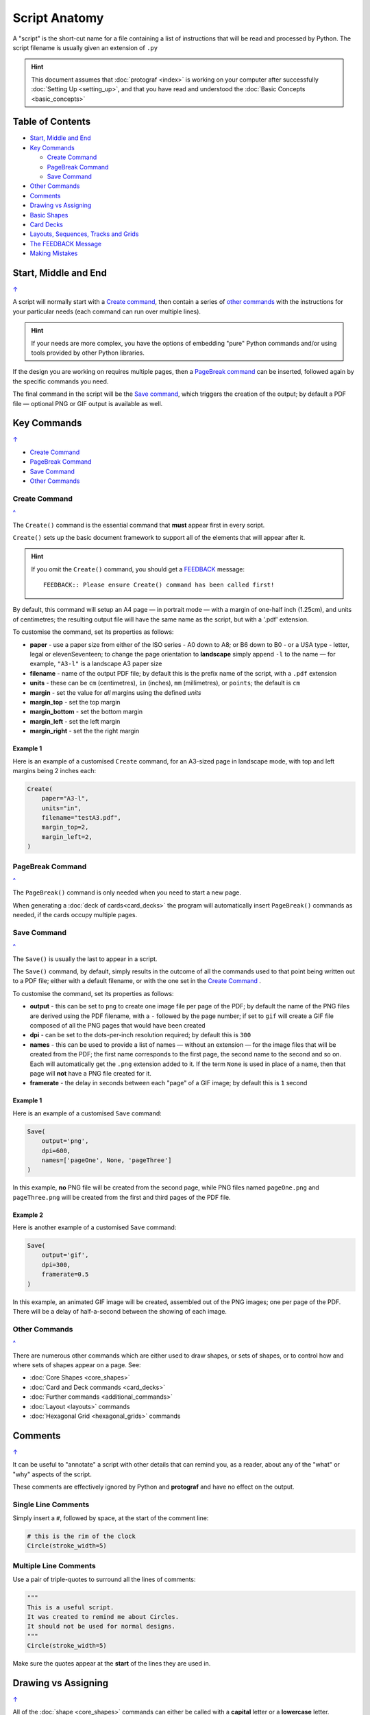 ==============
Script Anatomy
==============

.. |dash| unicode:: U+2014 .. EM DASH SIGN

A "script" is the short-cut name for a file containing a list of instructions
that will be read and processed by Python.  The script filename is usually given
an extension of ``.py``

.. HINT::

    This document assumes that :doc:`protograf <index>` is working on your
    computer after successfully :doc:`Setting Up <setting_up>`, and that you
    have read and understood the :doc:`Basic Concepts <basic_concepts>`

.. _table-of-contents:

Table of Contents
=================

- `Start, Middle and End`_
- `Key Commands`_

  - `Create Command`_
  - `PageBreak Command`_
  - `Save Command`_
- `Other Commands`_
- `Comments`_
- `Drawing vs Assigning`_
- `Basic Shapes`_
- `Card Decks`_
- `Layouts, Sequences, Tracks and Grids`_
- `The FEEDBACK Message`_
- `Making Mistakes`_


Start, Middle and End
=====================
`↑ <table-of-contents_>`_

A script will normally start with a `Create command`_, then contain a series
of `other commands`_ with the instructions for your particular needs (each
command can run over multiple lines).


.. HINT::

    If your needs are more complex, you have the options of embedding "pure"
    Python commands and/or using tools provided by other Python libraries.

If the design you are working on requires multiple pages, then a
`PageBreak command`_ can be inserted, followed again by the specific commands
you need.

The final command in the script will be the `Save command`_, which triggers the
creation of the output; by default a PDF file |dash| optional PNG or GIF output
is available as well.

.. _key-commands:

Key Commands
============
`↑ <table-of-contents_>`_

- `Create Command`_
- `PageBreak Command`_
- `Save Command`_
- `Other Commands`_

.. _create-command:

Create Command
--------------
`^ <key-commands_>`_

The ``Create()`` command is the essential command that **must** appear first
in every script.

``Create()`` sets up the basic document framework to support all of the
elements that will appear after it.

.. HINT::

    If you omit the ``Create()`` command, you should get a
    `FEEDBACK <feedback-message_>`_ message::

        FEEDBACK:: Please ensure Create() command has been called first!

By default, this command will setup an A4 page |dash| in portrait mode |dash|
with a margin of one-half inch (1.25cm), and units of centimetres;
the resulting output file will have the same name as the script,
but with a '.pdf' extension.

To customise the command, set its properties as follows:

- **paper** - use a paper size from either of the ISO series - A0 down to A8;
  or B6 down to B0 - or a USA type - letter, legal or elevenSeventeen; to change
  the page orientation to **landscape** simply append ``-l`` to the name |dash|
  for example, ``"A3-l"`` is a landscape A3 paper size
- **filename** - name of the output PDF file; by default this is the prefix
  name of the script, with a ``.pdf`` extension
- **units** - these can be ``cm`` (centimetres), ``in`` (inches), ``mm``
  (millimetres), or ``points``; the default is ``cm``
- **margin** - set the value for *all* margins using the defined *units*
- **margin_top** - set the top margin
- **margin_bottom** - set the bottom margin
- **margin_left** - set the left margin
- **margin_right** - set the the right margin


Example 1
~~~~~~~~~

Here is an example of a customised ``Create`` command, for an A3-sized page
in landscape mode, with top and left margins being 2 inches each:

.. code:: python

    Create(
        paper="A3-l",
        units="in",
        filename="testA3.pdf",
        margin_top=2,
        margin_left=2,
    )

.. _pagebreak-command:

PageBreak Command
-----------------
`^ <key-commands_>`_

The ``PageBreak()`` command is only needed when you need to start a new page.

When generating a :doc:`deck of cards<card_decks>` the program will
automatically insert ``PageBreak()`` commands as needed, if the cards occupy
multiple pages.

.. _save-command:

Save Command
------------
`^ <key-commands_>`_

The ``Save()`` is usually the last to appear in a script.

The ``Save()`` command, by default, simply results in the outcome of all the
commands used to that point being written out to a PDF file; either with a
default filename, or with the one set in the `Create Command`_ .

To customise the command, set its properties as follows:

- **output** - this can be set to ``png`` to create one image file per page of
  the PDF; by default the name of the PNG files are derived using the PDF filename,
  with a ``-`` followed by the page number; if set to ``gif`` will create a GIF
  file composed of all the PNG pages that would have been created
- **dpi** - can be set to the dots-per-inch resolution required; by default
  this is ``300``
- **names** - this can be used to provide a list of names |dash| without an
  extension |dash| for the image files that will be created from the PDF; the
  first name corresponds to the first page, the second name to the second and
  so on.  Each will automatically get the ``.png`` extension added to it.
  If the term ``None`` is used in place of a name, then that page will **not**
  have a PNG file created for it.
- **framerate** - the delay in seconds between each "page" of a GIF image; by
  default this is ``1`` second

Example 1
~~~~~~~~~

Here is an example of a customised ``Save`` command:

.. code:: python

    Save(
        output='png',
        dpi=600,
        names=['pageOne', None, 'pageThree']
    )

In this example, **no** PNG file will be created from the second page, while PNG
files named ``pageOne.png`` and ``pageThree.png`` will be created from
the first and third pages of the PDF file.

Example 2
~~~~~~~~~

Here is another example of a customised ``Save`` command:

.. code:: python

    Save(
        output='gif',
        dpi=300,
        framerate=0.5
    )

In this example, an animated GIF image will be created, assembled out of the
PNG images; one per page of the PDF.  There will be a delay of half-a-second
between the showing of each image.


Other Commands
--------------
`^ <key-commands_>`_

There are numerous other commands which are either used to draw shapes, or
sets of shapes, or to control how and where sets of shapes appear on a page.
See:

- :doc:`Core Shapes <core_shapes>`
- :doc:`Card and Deck commands <card_decks>`
- :doc:`Further commands <additional_commands>`
- :doc:`Layout <layouts>` commands
- :doc:`Hexagonal Grid <hexagonal_grids>` commands


Comments
========
`↑ <table-of-contents_>`_

It can be useful to "annotate" a script with other details that can remind
you, as a reader, about any of the "what" or "why" aspects of the script.

These comments are effectively ignored by Python and **protograf** and
have no effect on the output.

Single Line Comments
--------------------

Simply insert a ``#``, followed by space, at the start of the comment line:

.. code:: python

    # this is the rim of the clock
    Circle(stroke_width=5)

Multiple Line Comments
----------------------

Use a pair of triple-quotes to surround all the lines of comments:

.. code:: python

    """
    This is a useful script.
    It was created to remind me about Circles.
    It should not be used for normal designs.
    """
    Circle(stroke_width=5)

Make sure the quotes appear at the **start** of the lines they are used in.


Drawing vs Assigning
====================
`↑ <table-of-contents_>`_

All of the :doc:`shape <core_shapes>` commands can either be called with a
**capital** letter or a **lowercase** letter.

The use of a capital is the more common case, and it effectively tells
**protograf** to "draw this shape now":

.. code:: python

    Circle(stroke_width=5)

The use of a lowercase is normally when you assign a shape to a name, so that
it can be used |dash| or drawn |dash| later on in the script:

.. code:: python

    # this circle is *not* drawn at this point of the script
    clock = circle(stroke_width=5)

    # the circle - aka "clock" - drawn when cards are drawn
    Card("1-9", clock)


Basic Shapes
============
`↑ <table-of-contents_>`_

**protograf**  allows for the creation of many shapes, with a command for
each one.

These are described in the :doc:`Core Shapes <core_shapes>` section, which
also covers common customisation options.

More extensive customisation of some shapes is also possible; see the
:doc:`Customised Shapes <customised_shapes>` section.


Card Decks
==========
`↑ <table-of-contents_>`_

A common element in many games is a deck - or multiple decks - of cards.
**protograf** also considers items such tiles or counters to be "cards";
they are really just "shapes containing other shapes"

There are two key commands for creating a deck of cards: the ``Card()`` and
the ``Deck()``.  These are discussed in detail in the
:doc:`card decks <card_decks>` section, while the options for customisation of
the deck itself are discussed in the :doc:`Deck command <deck_command>`.

A useful "getting started" approach is to look through the section with
:doc:`worked examples <worked_example>` which shows an increasingly
complex set of examples for setting up and running scripts to generate a
deck of cards.


Layouts, Sequences, Tracks and Grids
====================================
`↑ <table-of-contents_>`_

A basic layout is that of a simple **sequence**, with shapes placed
at regular positions in a linear direction.

A **track** can be defined as the borders of a rectangle or polygon shape;
or at specific angles along the circumference of a circle. Shapes can then
be placed at these locations.

The other way that elements can be laid out on a page is through a
**grid layout** which can be derived from a built-in shape such ``Hexagons``
or constructed using a defined set of properties.

These are all described in the :doc:`Layouts <layouts>` section.

There is also a separate section on :doc:`Hexagonal Grids <hexagonal_grids>`
which describes the variety of these types of grids, as well as some options
for adding shapes to them.


.. _feedback-message:

The FEEDBACK Message
====================
`↑ <table-of-contents_>`_

Normally, a script will run without you seeing anything. However, there are
some occasions when you will see feedback or warning message of some kind.

1. **An error happens** - this is described further in the section on
   `making mistakes`_
2. **Generating Images from Save()** - this will show a message like::

        FEEDBACK:: Saving page(s) from "/tmp/test.pdf" as PNG image file(s)...
3. **Accessing BGG** - you can enable progress when using the
   :ref:`BGG() <the-bgg-command>` command, to retrieve boardgame
   information, as follows::

        # progress is True - games retrieval is shown
        BGG(ids=[1,2,4], progress=True)

   In this case you will see messages like::

        FEEDBACK:: Retrieving game '1' from BoardGameGeek...
4. **An empty Layout** - this is just a warning issued because the
   ``Layout()`` has no shapes allocated for it to draw::

        rect = RectangularLayout(cols=3, rows=4)
        Layout(rect)

   then you will see a message like::

        WARNING:: There is no list of shapes to draw!

   This is not an error, but does act as a reminder about what might still
   be needed.


Making Mistakes
===============
`↑ <table-of-contents_>`_

It is, unfortunately, all too easy to make mistakes while writing scripts.
Some common kinds of mistakes are listed below - these are in no way
meant to be comprehensive!

Supplying the script an **incorrect value**, for example, giving the
location a value of ``3.0`` when you meant to give it ``0.3``; this kind
of mistake can usually be detected when you look at the PDF, although it
may not be immediately obvious exactly what has happened.

Supplying the script an **incorrect kind of value**, for example, giving
the ``y`` location a value of ``a`` instead of a number. The script will
stop at this point and give you a feedback message::

    FEEDBACK:: The "a" is not a valid float number!
    FEEDBACK:: Could not continue with program.

Supplying the script a **property that does not exist**, for example,
using ``u=2.0`` when you meant to say ``y=2.0``. This can happen
because those two letters are located right next to each other on a
keyboard and the letters are a little similar. In this case, the script will
"fail silently" because properties that don’t exist are simply ignored.
This kind of mistake is much harder to spot; often because the default value
will then be used instead and it will seem as though the script is drawing
something incorrectly.

Supplying the script with a **duplicate property**, for example:

.. code:: python

   display = hexagon(stroke="black", fill="white", height=2, stroke=2)
                                                             ^^^^^^^^
   SyntaxError: keyword argument repeated: stroke

This kind of mistake is usually easier to see as both keywords, in this
case, are part of the same command and the error message that you see also
highlights the repetition with the ``^^^^^^^^`` characters.

.. HINT::

   Errors are discussed further in the :ref:`Script Errors <script-errors>`
   section.
